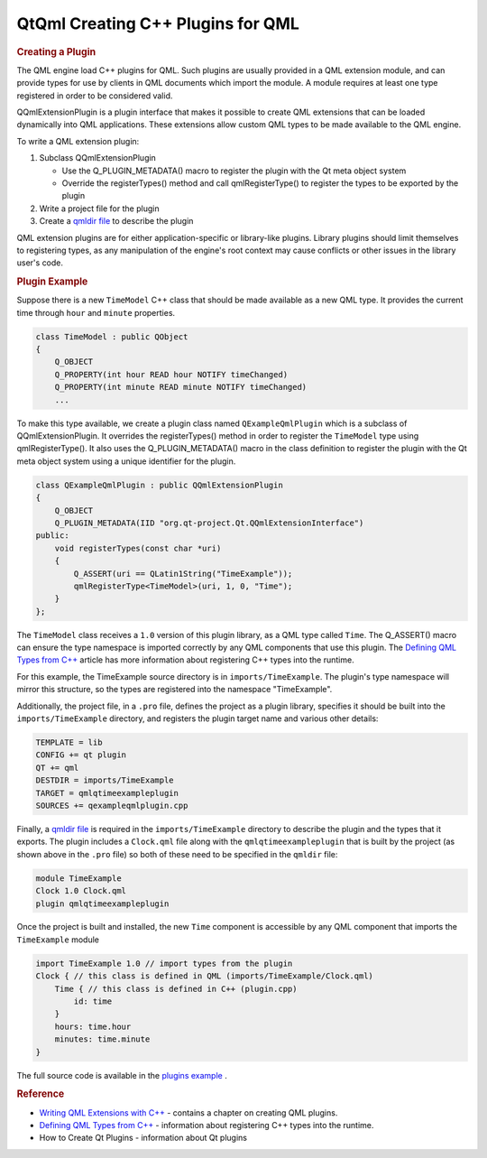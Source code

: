 .. _sdk_qtqml_creating_c++_plugins_for_qml:
QtQml Creating C++ Plugins for QML
==================================



.. rubric:: Creating a Plugin
   :name: creating-a-plugin

The QML engine load C++ plugins for QML. Such plugins are usually
provided in a QML extension module, and can provide types for use by
clients in QML documents which import the module. A module requires at
least one type registered in order to be considered valid.

QQmlExtensionPlugin is a plugin interface that makes it possible to
create QML extensions that can be loaded dynamically into QML
applications. These extensions allow custom QML types to be made
available to the QML engine.

To write a QML extension plugin:

#. Subclass QQmlExtensionPlugin

   -  Use the Q\_PLUGIN\_METADATA() macro to register the plugin with
      the Qt meta object system
   -  Override the registerTypes() method and call qmlRegisterType() to
      register the types to be exported by the plugin

#. Write a project file for the plugin
#. Create a `qmldir file </sdk/apps/qml/QtQml/qtqml-modules-qmldir/>`_ 
   to describe the plugin

QML extension plugins are for either application-specific or
library-like plugins. Library plugins should limit themselves to
registering types, as any manipulation of the engine's root context may
cause conflicts or other issues in the library user's code.

.. rubric:: Plugin Example
   :name: plugin-example

Suppose there is a new ``TimeModel`` C++ class that should be made
available as a new QML type. It provides the current time through
``hour`` and ``minute`` properties.

.. code:: cpp

    class TimeModel : public QObject
    {
        Q_OBJECT
        Q_PROPERTY(int hour READ hour NOTIFY timeChanged)
        Q_PROPERTY(int minute READ minute NOTIFY timeChanged)
        ...

To make this type available, we create a plugin class named
``QExampleQmlPlugin`` which is a subclass of QQmlExtensionPlugin. It
overrides the registerTypes() method in order to register the
``TimeModel`` type using qmlRegisterType(). It also uses the
Q\_PLUGIN\_METADATA() macro in the class definition to register the
plugin with the Qt meta object system using a unique identifier for the
plugin.

.. code:: cpp

    class QExampleQmlPlugin : public QQmlExtensionPlugin
    {
        Q_OBJECT
        Q_PLUGIN_METADATA(IID "org.qt-project.Qt.QQmlExtensionInterface")
    public:
        void registerTypes(const char *uri)
        {
            Q_ASSERT(uri == QLatin1String("TimeExample"));
            qmlRegisterType<TimeModel>(uri, 1, 0, "Time");
        }
    };

The ``TimeModel`` class receives a ``1.0`` version of this plugin
library, as a QML type called ``Time``. The Q\_ASSERT() macro can ensure
the type namespace is imported correctly by any QML components that use
this plugin. The `Defining QML Types from
C++ </sdk/apps/qml/QtQml/qtqml-cppintegration-definetypes/>`_  article
has more information about registering C++ types into the runtime.

For this example, the TimeExample source directory is in
``imports/TimeExample``. The plugin's type namespace will mirror this
structure, so the types are registered into the namespace "TimeExample".

Additionally, the project file, in a ``.pro`` file, defines the project
as a plugin library, specifies it should be built into the
``imports/TimeExample`` directory, and registers the plugin target name
and various other details:

.. code:: cpp

    TEMPLATE = lib
    CONFIG += qt plugin
    QT += qml
    DESTDIR = imports/TimeExample
    TARGET = qmlqtimeexampleplugin
    SOURCES += qexampleqmlplugin.cpp

Finally, a `qmldir file </sdk/apps/qml/QtQml/qtqml-modules-qmldir/>`_ 
is required in the ``imports/TimeExample`` directory to describe the
plugin and the types that it exports. The plugin includes a
``Clock.qml`` file along with the ``qmlqtimeexampleplugin`` that is
built by the project (as shown above in the ``.pro`` file) so both of
these need to be specified in the ``qmldir`` file:

.. code:: cpp

    module TimeExample
    Clock 1.0 Clock.qml
    plugin qmlqtimeexampleplugin

Once the project is built and installed, the new ``Time`` component is
accessible by any QML component that imports the ``TimeExample`` module

.. code:: qml

    import TimeExample 1.0 // import types from the plugin
    Clock { // this class is defined in QML (imports/TimeExample/Clock.qml)
        Time { // this class is defined in C++ (plugin.cpp)
            id: time
        }
        hours: time.hour
        minutes: time.minute
    }

The full source code is available in the `plugins
example </sdk/apps/qml/QtQml/qmlextensionplugins/>`_ .

.. rubric:: Reference
   :name: reference

-  `Writing QML Extensions with
   C++ </sdk/apps/qml/QtQml/tutorials-extending-qml/>`_  - contains a
   chapter on creating QML plugins.
-  `Defining QML Types from
   C++ </sdk/apps/qml/QtQml/qtqml-cppintegration-definetypes/>`_  -
   information about registering C++ types into the runtime.
-  How to Create Qt Plugins - information about Qt plugins

